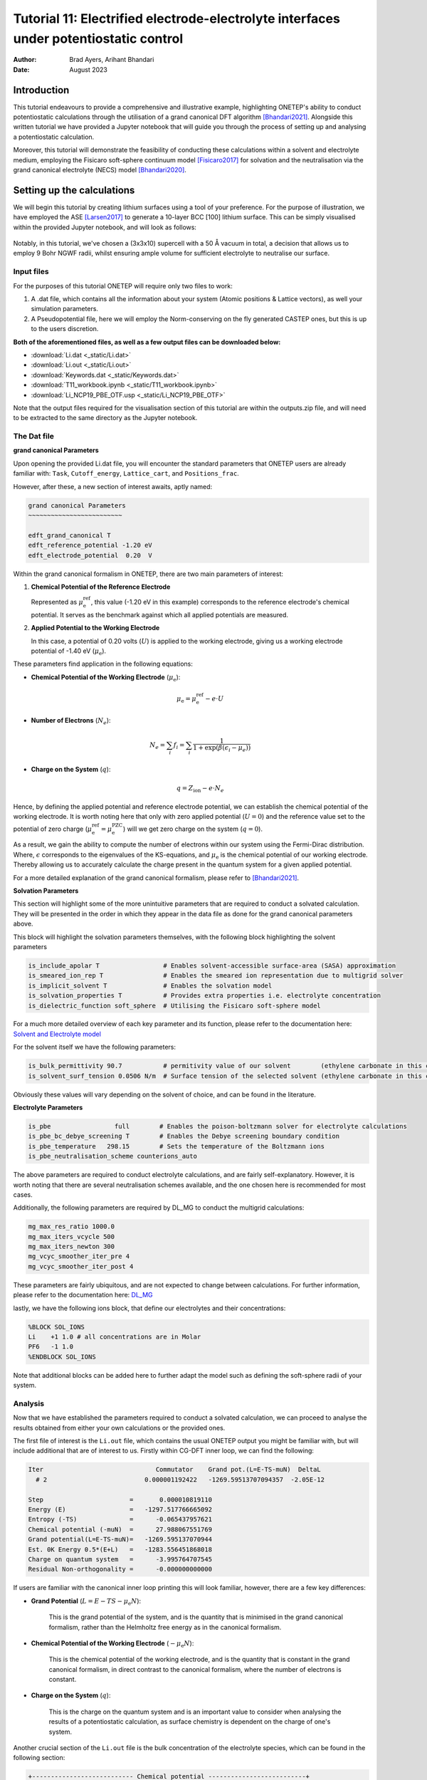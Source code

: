 =======================================================================================================
Tutorial 11: Electrified electrode-electrolyte interfaces under potentiostatic control
=======================================================================================================

:Author:  Brad Ayers, Arihant Bhandari
:Date:    August 2023

.. role:: raw-latex(raw)
   :format: latex

Introduction
============

This tutorial endeavours to provide a comprehensive and illustrative example, highlighting ONETEP's ability to conduct potentiostatic calculations through the utilisation of a grand canonical DFT algorithm [Bhandari2021]_.
Alongside this written tutorial we have provided a Jupyter notebook that will guide you through the process of setting up and analysing a potentiostatic calculation.

Moreover, this tutorial will demonstrate the feasibility of conducting these calculations within a solvent and electrolyte medium, employing the Fisicaro soft-sphere continuum model [Fisicaro2017]_ 
for solvation and the neutralisation via the grand canonical electrolyte (NECS) model [Bhandari2020]_.

Setting up the calculations
===========================

We will begin this tutorial by creating lithium surfaces using a tool of your preference.
For the purpose of illustration, we have employed the ASE [Larsen2017]_ to generate a 10-layer BCC [100] lithium surface.
This can be simply visualised within the provided Jupyter notebook, and will look as follows:

.. figure:: _static/tutorial_11/Li90.png
   :align: center
   :width: 300%                

Notably, in this tutorial, we've chosen a (3x3x10) supercell with a 50 Å vacuum in total,
a decision that allows us to employ 9 Bohr NGWF radii, whilst ensuring ample volume for sufficient electrolyte to neutralise our surface.

Input files
-----------
For the purposes of this tutorial ONETEP will require only two files to work:

1. A .dat file, which contains all the information about your system (Atomic positions & Lattice vectors), as well your simulation parameters.
2. A Pseudopotential file, here we will employ the Norm-conserving on the fly generated CASTEP ones, but this is up to the users discretion.

**Both of the aforementioned files, as well as a few output files can be downloaded below:**

- :download:`Li.dat <_static/Li.dat>`
- :download:`Li.out <_static/Li.out>`
- :download:`Keywords.dat <_static/Keywords.dat>`
- :download:`T11_workbook.ipynb <_static/T11_workbook.ipynb>`
- :download:`Li_NCP19_PBE_OTF.usp <_static/Li_NCP19_PBE_OTF>`


Note that the output files required for the visualisation section of this tutorial are within the outputs.zip file, and will need to be extracted to the same directory as the Jupyter notebook.

The Dat file 
------------

**grand canonical Parameters**

Upon opening the provided Li.dat file, you will encounter the standard parameters that ONETEP users are already familiar with: ``Task``, ``Cutoff_energy``, ``Lattice_cart``, and ``Positions_frac``. 

However, after these, a new section of interest awaits, aptly named:

.. code-block:: none

   grand canonical Parameters
   ~~~~~~~~~~~~~~~~~~~~~~~~~

   edft_grand_canonical T             
   edft_reference_potential -1.20 eV  
   edft_electrode_potential  0.20  V  

Within the grand canonical formalism in ONETEP, there are two  main parameters of interest:

1. **Chemical Potential of the Reference Electrode**
   
   Represented as :math:`\mu_{\mathrm{e}}^{\mathrm{ref}}`, this value (-1.20 eV in this example) corresponds to the reference electrode's chemical potential. It serves as the benchmark against which all applied potentials are measured.

2. **Applied Potential to the Working Electrode**
   
   In this case, a potential of 0.20 volts (:math:`U`) is applied to the working electrode, giving us a working electrode potential of -1.40 eV (:math:`\mu_{\mathrm{e}}`).

These parameters find application in the following equations:

- **Chemical Potential of the Working Electrode** (:math:`\mu_{\mathrm{e}}`):
   
   .. math::

      \mu_{\mathrm{e}} = \mu_{\mathrm{e}}^{\mathrm{ref}} - e \cdot U

- **Number of Electrons** (:math:`N_e`):
   
   .. math::

      N_e = \sum_i f_i = \sum_i \frac{1}{1 + \exp{\left(\beta(\epsilon_i - \mu_e)\right)}}

- **Charge on the System** (:math:`q`):

   .. math::

      q = Z_{\mathrm{ion}} - e \cdot N_{e}

Hence, by defining the applied potential and reference electrode potential, we can establish the chemical potential of the working electrode.
It is worth noting here that only with zero applied potential (:math:`U = 0`) and the reference value set to the potential of zero charge
(:math:`\mu_{\mathrm{e}}^{\mathrm{ref}} = \mu_{\mathrm{e}}^{\mathrm{PZC}}`) will we get zero charge on the system (:math:`q = 0`).

As a result, we gain the ability to compute the number of electrons within our system using the Fermi-Dirac distribution. Where, :math:`\epsilon`  corresponds to the eigenvalues of the KS-equations, and :math:`\mu_{\mathrm{e}}`  is the chemical potential of our working electrode.
Thereby allowing us to accurately calculate the charge present in the quantum system for a given applied potential.

For a more detailed explanation of the grand canonical formalism, please refer to [Bhandari2021]_.

**Solvation Parameters**

This section will highlight some of the more unintuitive parameters that are required to conduct a solvated calculation.
They will be presented in the order in which they appear in the data file as done for the grand canonical parameters above.

This block will highlight the solvation parameters themselves, with the following block highlighting the solvent parameters

.. code-block:: none

   is_include_apolar T                 # Enables solvent-accessible surface-area (SASA) approximation
   is_smeared_ion_rep T                # Enables the smeared ion representation due to multigrid solver
   is_implicit_solvent T               # Enables the solvation model
   is_solvation_properties T           # Provides extra properties i.e. electrolyte concentration
   is_dielectric_function soft_sphere  # Utilising the Fisicaro soft-sphere model

For a much more detailed overview of each key parameter and its function, please refer to the documentation here: `Solvent and Electrolyte model <https://docs.onetep.org/implicit_solvation_v3.html>`_ 

For the solvent itself we have the following parameters:

.. code-block:: none

   is_bulk_permittivity 90.7           # permitivity value of our solvent        (ethylene carbonate in this case)          
   is_solvent_surf_tension 0.0506 N/m  # Surface tension of the selected solvent (ethylene carbonate in this case)      

Obviously these values will vary depending on the solvent of choice, and can be found in the literature.

**Electrolyte Parameters**

.. code-block:: none

   is_pbe                 full        # Enables the poison-boltzmann solver for electrolyte calculations
   is_pbe_bc_debye_screening T        # Enables the Debye screening boundary condition
   is_pbe_temperature   298.15        # Sets the temperature of the Boltzmann ions 
   is_pbe_neutralisation_scheme counterions_auto

The above parameters are required to conduct electrolyte calculations, and are fairly self-explanatory.
However, it is worth noting that there are several neutralisation schemes available, and the one chosen here is recommended for most cases.

Additionally, the following parameters are required by DL_MG to conduct the multigrid calculations:

.. code-block:: none

   mg_max_res_ratio 1000.0
   mg_max_iters_vcycle 500
   mg_max_iters_newton 300
   mg_vcyc_smoother_iter_pre 4
   mg_vcyc_smoother_iter_post 4


These parameters are fairly ubiquitous, and are not expected to change between calculations. For further information, please refer to the documentation here: `DL_MG <https://docs.onetep.org/implicit_solvation_v3.html#fine-control-over-dl-mg>`_

lastly, we have the following ions block, that define our electrolytes and their concentrations:

.. code-block:: none

   %BLOCK SOL_IONS
   Li    +1 1.0 # all concentrations are in Molar
   PF6   -1 1.0
   %ENDBLOCK SOL_IONS

Note that additional blocks can be added here to further adapt the model such as defining the soft-sphere radii of your system. 

Analysis
--------

Now that we have established the parameters required to conduct a solvated calculation, we can proceed to analyse the results obtained from either your own calculations or the provided ones.

The first file of interest is the ``Li.out`` file, which contains the usual ONETEP output you might be familiar with, but will include additional that are of interest to us. 
Firstly within CG-DFT inner loop, we can find the following:

.. code-block:: none

   Iter                              Commutator    Grand pot.(L=E-TS-muN)  DeltaL
     # 2                          0.000001192422   -1269.59513707094357  -2.05E-12

   Step                       =       0.000010819110
   Energy (E)                 =   -1297.517766665092
   Entropy (-TS)              =      -0.065437957621
   Chemical potential (-muN)  =      27.988067551769
   Grand potential(L=E-TS-muN)=   -1269.595137070944
   Est. 0K Energy 0.5*(E+L)   =   -1283.556451868018
   Charge on quantum system   =      -3.995764707545
   Residual Non-orthogonality =      -0.000000000000

If users are familiar with the canonical inner loop printing this will look familiar, however, there are a few key differences:

- **Grand Potential** (:math:`L=E-TS-\mu_{\mathrm{e}}N`):
   
   This is the grand potential of the system, and is the quantity that is minimised in the grand canonical formalism,
   rather than the Helmholtz free energy as in the canonical formalism.

- **Chemical Potential of the Working Electrode** (:math:`-\mu_{\mathrm{e}}N`):
   
   This is the chemical potential of the working electrode, and is the quantity that is constant in the grand canonical formalism,
   in direct contrast to the canonical formalism, where the number of electrons is constant.

- **Charge on the System** (:math:`q`): 
      
      This is the charge on the quantum system and is an important value to consider when analysing the results of a potentiostatic calculation, as surface chemistry is dependent on the charge of one's system.

Another crucial section of the ``Li.out`` file is the bulk concentration of the electrolyte species, which can be found in the following section:

.. code-block:: none

    +--------------------------- Chemical potential --------------------------+
    |   # | Name | Bulk conc. |    mu_ideal   |   mu_excess   |    mu_total   |
    |-------------------------------------------------------------------------|
    |   1 |   Li |  2.1511516 |   0.000723249 |  -0.000320109 |   0.000403139 |
    |   2 |  PF6 |  0.7473276 |  -0.000274995 |  -0.000128144 |  -0.000403139 |
    |-------------------------------------------------------------------------|

    +----------------- Boltzmann ion concentration and charge -----------------+
    |   # | Name | Bulk conc. | Average conc. | Neutr. ratio |    Total charge |
    |--------------------------------------------------------------------------|
    |   1 |   Li |  2.1511516 |   2.151153746 |     0.820011 |     6.122921628 | 
    |   2 |  PF6 |  0.7473276 |   0.747327832 |     0.179989 |    -2.127151420 | 
    +--------------------------------------------------------------------------+
                                                        total:     3.995770208*

This tells the user the bulk concentration of each species required to neutralise the surface.
Note however as this is a grand canonical neutralisation we can have average concentrations greater than 1M.
This is due to grand canonical neutralisation alowing for a changing number of species in the system, ensuring that the surface is neutralised at all times.


A final note here is as our calculations are performed within in solvent & electrolyte additional energy components are added to the energy breakdown printed at the end our calculations:

.. code-block:: none

   ---------------- ENERGY COMPONENTS (Eh) ----------------
   | Kinetic                    :      937.59573135429741 |
   | Pseudo. (local,PBC,corr'd) :     -443.84297910438869 |
   | Pseudopotential (non-local):     -714.75069598392804 |
   | Hartree (molecular)        :       41.93332431044017 |
   | Exchange-correlation       :     -300.25087260634427 |
   | Ewald                      :    20583.02565243620480 |
   | Dispersion Correction      :       -0.65678636433385 |
   | Smeared ion non-self corr. :   -20592.71568368581570 | 
   | Smeared ion self corr.     :     -807.85811781290136 |
   | Solvent cavitation energy  :        0.02783765502215 |
   | Solute-solvent dis-rep en. :       -0.02001318613680 |
   | Elect. mobile ion energy   :       -0.00262591694826 |
   | Osmotic pressure energy    :       -0.00778959415557 |
   | Acc. corr. (steric) energy :        0.00044786192622 |
   | Ionic atmo. rearrang. en.  :        0.00641482442191 |
   | Chemical pot. contribution :       -0.00161085245160 |
   | Total                      :    -1297.51776666508886 |
   |------------------------------------------------------|
   | Entropic contribution      :       27.92262959414529 |
   | Total free energy          :    -1269.59513707094357 |
   --------------------------------------------------------
   ------ LOCAL ENERGY COMPONENTS FROM MATRIX TRACES ------
   | Pseudopotential (local)    :     -443.84297910438886 |
   | Hartree                    :      -24.92214858378443 |
   --------------------------------------------------------
   |Integrated density          :      543.99576470754505 |
   |Integrated spin density     :        0.00000000000165 |
   |Integrated |spin density|   :        0.00000001531685 | 
   |Local density approx. <S^2> :        0.00000000765765 |
   |Integrated density tr(KS)   :      543.99576470754528 |
   |Integrated spin tr(KS)      :        0.00000000000153 |
   --------------------------------------------------------

We won't delve into the details of each energy component here, but it is worth noting that the solvent and electrolyte contributions are present in the energy breakdown.
For a more detailed explanation of each energy component, please refer to [Bhandari2021]_.

**visualisation**

Whilst a majority of the analysis can be conducted using the ``Li.out`` file, there are a few visualisations that can be conducted using the provided ``Li_out_bion_conc_species_1.dx`` and ``Li_out_bion_conc_species_2.dx`` files. 
Such as plotting the xy-averaged concentration profiles of the electrolyte species, it is worth stating that all code used to generate these plots can be found in the provided Jupyter notebook.

.. figure:: _static/tutorial_11/average_concentration_plot.png
   :align: center
   :width: 75%

Looking at the figure above we can see that the concentration of the lithium electrolyte species is highest (12M) at the surface of the electrode, and decreases as we move away from the surface, forming a double layer along our surface.
In contrary we can observe the PF6 electrolyte species has a concentration approaching 0M at the surface, and increases as we move away from the surface, note that these are local concentrations and not bulk concentrations.

We can also visualise the densities of our lithium slab and the electrolyte species to illusrate this double layer effect by adding the ``Li_out_bion_density_total.dx`` and ``Li_in_rho.dx`` files together and running the provided code:

.. figure:: _static/tutorial_11/density_slice.png
   :align: center
   :width: 35%

Here we can see that there is a positive charge denisty (our lithium ions) at the surface of the electrode, that diffuses in intensity as we move away from the surface.

Where to go next?
=================

This tutorial has provided a brief overview of the grand canonical formalism, and how it can be employed to conduct potentiostatic calculations, 
as well as highlighting a few key visualisation techniques that can be conducted on the output files.

However, there are a few key areas that have not been covered in this tutorial that the reader should explore, such as:

1. **Defining their reference potentials** (:math:`\mu_{\mathrm{e}}^{\mathrm{ref}}`):
   
   In this tutorial, we have defined the reference potential as -1.20 eV, however, this value is dependent on the reference electrode of choice, 
   and can be found in the literature or by calculating one's own reference potential using the method highlighted in [Bhandari2021]_.

2. **Cycling through potentials**:
   
   In this tutorial, we have only conducted a single potentiostatic calculation, however, it is possible to conduct a series of calculations at different potentials, 
   and calculate properties such as capacitance etc. 

References       
----------

.. [Bhandari2020]     Bhandari, A.; Anton, L.; Dziedzic, J.; Peng, C.; Kramer, D.; Skylaris, C.-K. Electronic Structure Calculations in Electrolyte Solutions: Methods for Neutralization of Extended Charged Interfaces. The Journal of Chemical Physics 2020, 153 (12), 124101. https://doi.org/10.1063/5.0021210.
.. [Fisicaro2017]  Fisicaro, G.; Genovese, L.; Andreussi, O.; Mandal, S.; Nair, N. N.; Marzari, N.; Goedecker, S. Soft-Sphere Continuum Solvation in Electronic-Structure Calculations. Journal of Chemical Theory and Computation 2017, 13 (8), 3829–3845. https://doi.org/10.1021/acs.jctc.7b00375.
.. [Larsen2017]    Hjorth Larsen, A.; Jørgen Mortensen, J.; Blomqvist, J.; Castelli, I. E.; Christensen, R.; Dułak, M.; Friis, J.; Groves, M. N.; Hammer, B.; Hargus, C.; Hermes, E. D.; Jennings, P. C.; Bjerre Jensen, P.; Kermode, J.; Kitchin, J. R.; Leonhard Kolsbjerg, E.; Kubal, J.; Kaasbjerg, K.; Lysgaard, S.; Bergmann Maronsson, J. The Atomic Simulation Environment—a Python Library for Working with Atoms. Journal of Physics: Condensed Matter 2017, 29 (27), 273002. https://doi.org/10.1088/1361-648x/aa680e.
.. [Bhandari2021]  Bhandari, A.; Peng, C.; Dziedzic, J.; Anton, L.; Owen, J. R.; Kramer, D.; Chris-Kriton Skylaris. Electrochemistry from First-Principles in the grand canonical Ensemble. Journal of Chemical Physics 2021, 155 (2). https://doi.org/10.1063/5.0056514.
